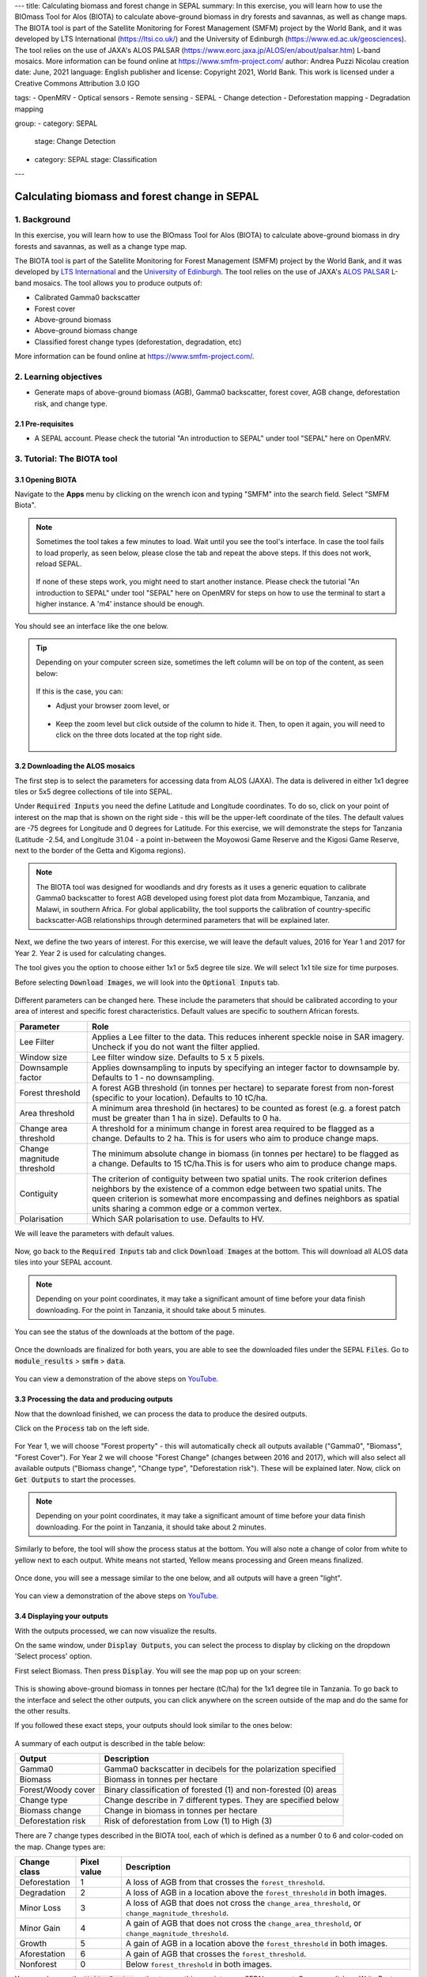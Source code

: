---
title: Calculating biomass and forest change in SEPAL
summary: In this exercise, you will learn how to use the BIOmass Tool for Alos (BIOTA) to calculate above-ground biomass in dry forests and savannas, as well as change maps. The BIOTA tool is part of the Satellite Monitoring for Forest Management (SMFM) project by the World Bank, and it was developed by LTS International (https://ltsi.co.uk/) and the University of Edinburgh (https://www.ed.ac.uk/geosciences). The tool relies on the use of JAXA's ALOS PALSAR (https://www.eorc.jaxa.jp/ALOS/en/about/palsar.htm) L-band mosaics. More information can be found online at https://www.smfm-project.com/
author: Andrea Puzzi Nicolau
creation date: June, 2021
language: English
publisher and license: Copyright 2021, World Bank. This work is licensed under a Creative Commons Attribution 3.0 IGO

tags:
- OpenMRV
- Optical sensors
- Remote sensing
- SEPAL
- Change detection
- Deforestation mapping
- Degradation mapping

group:
- category: SEPAL
  stage: Change Detection
- category: SEPAL
  stage: Classification
---

----------------------------------------------
Calculating biomass and forest change in SEPAL
----------------------------------------------

1. Background
--------------

In this exercise, you will learn how to use the BIOmass Tool for Alos (BIOTA) to calculate above-ground biomass in dry forests and savannas, as well as a change type map.

The BIOTA tool is part of the Satellite Monitoring for Forest Management (SMFM) project by the World Bank, and it was developed by `LTS International <https://ltsi.co.uk/>`_ and the `University of Edinburgh <https://www.ed.ac.uk/geosciences>`_. The tool relies on the use of JAXA's `ALOS PALSAR <https://www.eorc.jaxa.jp/ALOS/en/about/palsar.htm>`_ L-band mosaics. The tool allows you to produce outputs of:

-   Calibrated Gamma0 backscatter
-   Forest cover
-   Above-ground biomass
-   Above-ground biomass change
-   Classified forest change types (deforestation, degradation, etc)

More information can be found online at https://www.smfm-project.com/.

2. Learning objectives
-----------------------

* Generate maps of above-ground biomass (AGB), Gamma0 backscatter, forest cover, AGB change, deforestation risk, and change type.

2.1 Pre-requisites
===================

* A SEPAL account. Please check the tutorial "An introduction to SEPAL" under tool "SEPAL" here on OpenMRV.


3. Tutorial: The BIOTA tool
---------------------------


3.1 Opening BIOTA
=================

Navigate to the **Apps** menu by clicking on the wrench icon and typing "SMFM" into the search field. Select "SMFM Biota".

.. note::
   Sometimes the tool takes a few minutes to load. Wait until you see the tool's interface. In case the tool fails to load properly, as seen below, please close the tab and repeat the above steps. If this does not work, reload SEPAL.

   .. figure:: images/biota_fail.png
      :alt: Failure of the BIOTA tool.
      :align: center

   If none of these steps work, you might need to start another instance. Please check the tutorial "An introduction to SEPAL" under tool "SEPAL" here on OpenMRV for steps on how to use the terminal to start a higher instance. A 'm4' instance should be enough.

You should see an interface like the one below.

.. figure:: images/biota_interface.png
   :alt: The SMFM BIOTA interface.
   :align: center

.. tip::
   Depending on your computer screen size, sometimes the left column will be on top of the content, as seen below:

   .. figure:: images/biota_column.png
      :alt: Left column on top of the tool.
      :align: center

   If this is the case, you can:

   -   Adjust your browser zoom level, or

   .. figure:: images/biota_chrome.png
      :alt: Example of how to adjust the zoom level on Google Chrome.
      :align: center

   -   Keep the zoom level but click outside of the column to hide it. Then, to open it again, you will need to click on the three dots located at the top right side.

   .. figure:: images/biota_three_dots.png
      :alt: How to show the left column again.
      :align: center


3.2 Downloading the ALOS mosaics
================================

The first step is to select the parameters for accessing data from ALOS (JAXA). The data is delivered in either 1x1 degree tiles or 5x5 degree collections of tile into SEPAL.

Under :code:`Required Inputs` you need the define Latitude and Longitude coordinates. To do so, click on your point of interest on the map that is shown on the right side - this will be the upper-left coordinate of the tiles. The default values are -75 degrees for Longitude and 0 degrees for Latitude. For this exercise, we will demonstrate the steps for Tanzania (Latitude -2.54, and Longitude 31.04 - a point in-between the Moyowosi Game Reserve and the Kigosi Game Reserve, next to the border of the Getta and Kigoma regions).

.. figure:: images/biota_map.png
    :alt: Selecting a point on the map.
    :align: center

.. note::
   The BIOTA tool was designed for woodlands and dry forests as it uses a generic equation to calibrate Gamma0 backscatter to forest AGB developed using forest plot data from Mozambique, Tanzania, and Malawi, in southern Africa. For global applicability, the tool supports the calibration of country-specific backscatter-AGB relationships through determined parameters that will be explained later.

Next, we define the two years of interest. For this exercise, we will leave the default values, 2016 for Year 1 and 2017 for Year 2. Year 2 is used for calculating changes.

The tool gives you the option to choose either 1x1 or 5x5 degree tile size. We will select 1x1 tile size for time purposes.

Before selecting :code:`Download Images`, we will look into the :code:`Optional Inputs` tab.

.. figure:: images/biota_optional_inputs_tab.png
   :alt: Location of the optional inputs tab.
   :align: center

Different parameters can be changed here. These include the parameters that should be calibrated according to your area of interest and specific forest characteristics. Default values are specific to southern African forests.

+----------------------------+---------------------------------------------------------------------------------------------------------------------------------------------------------------------------------------------------------------------------------------------------------------------------------------------+
| **Parameter**              | **Role**                                                                                                                                                                                                                                                                                    |
+----------------------------+---------------------------------------------------------------------------------------------------------------------------------------------------------------------------------------------------------------------------------------------------------------------------------------------+
| Lee Filter                 | Applies a Lee filter to the data. This reduces inherent speckle noise in SAR imagery. Uncheck if you do not want the filter applied.                                                                                                                                                        |
+----------------------------+---------------------------------------------------------------------------------------------------------------------------------------------------------------------------------------------------------------------------------------------------------------------------------------------+
| Window size                | Lee filter window size. Defaults to 5 x 5 pixels.                                                                                                                                                                                                                                           |
+----------------------------+---------------------------------------------------------------------------------------------------------------------------------------------------------------------------------------------------------------------------------------------------------------------------------------------+
| Downsample factor          | Applies downsampling to inputs by specifying an integer factor to downsample by. Defaults to 1 - no downsampling.                                                                                                                                                                           |
+----------------------------+---------------------------------------------------------------------------------------------------------------------------------------------------------------------------------------------------------------------------------------------------------------------------------------------+
| Forest threshold           | A forest AGB threshold (in tonnes per hectare) to separate forest from non-forest (specific to your location). Defaults to 10 tC/ha.                                                                                                                                                        |
+----------------------------+---------------------------------------------------------------------------------------------------------------------------------------------------------------------------------------------------------------------------------------------------------------------------------------------+
| Area threshold             | A minimum area threshold (in hectares) to be counted as forest (e.g. a forest patch must be greater than 1 ha in size). Defaults to 0 ha.                                                                                                                                                   |
+----------------------------+---------------------------------------------------------------------------------------------------------------------------------------------------------------------------------------------------------------------------------------------------------------------------------------------+
| Change area threshold      | A threshold for a minimum change in forest area required to be flagged as a change. Defaults to 2 ha. This is for users who aim to produce change maps.                                                                                                                                     |
+----------------------------+---------------------------------------------------------------------------------------------------------------------------------------------------------------------------------------------------------------------------------------------------------------------------------------------+
| Change magnitude threshold | The minimum absolute change in biomass (in tonnes per hectare) to be flagged as a change. Defaults to 15 tC/ha.This is for users who aim to produce change maps.                                                                                                                            |
+----------------------------+---------------------------------------------------------------------------------------------------------------------------------------------------------------------------------------------------------------------------------------------------------------------------------------------+
| Contiguity                 | The criterion of contiguity between two spatial units. The rook criterion defines neighbors by the existence of a common edge between two spatial units. The queen criterion is somewhat more encompassing and defines neighbors as spatial units sharing a common edge or a common vertex. |
+----------------------------+---------------------------------------------------------------------------------------------------------------------------------------------------------------------------------------------------------------------------------------------------------------------------------------------+
| Polarisation               | Which SAR polarisation to use. Defaults to HV.                                                                                                                                                                                                                                              |
+----------------------------+---------------------------------------------------------------------------------------------------------------------------------------------------------------------------------------------------------------------------------------------------------------------------------------------+

We will leave the parameters with default values.

.. figure:: images/biota_optional_inputs.png
    :alt: Optional parameters screen.
    :align: center

Now, go back to the :code:`Required Inputs` tab and click :code:`Download Images` at the bottom. This will download all ALOS data tiles into your SEPAL account.

.. note::
   Depending on your point coordinates, it may take a significant amount of time before your data finish downloading. For the point in Tanzania, it should take about 5 minutes.

You can see the status of the downloads at the bottom of the page.

.. figure:: images/biota_download_status.png
   :alt: Status about the download.
   :align: center

Once the downloads are finalized for both years, you are able to see the downloaded files under the SEPAL :code:`Files`. Go to :code:`module_results` > :code:`smfm` > :code:`data`.

.. figure:: images/biota_files.png
   :alt: SEPAL Files with downloaded data.
   :align: center

You can view a demonstration of the above steps on `YouTube <https://youtu.be/d759Aqi85HE>`_.

3.3 Processing the data and producing outputs
=============================================

Now that the download finished, we can process the data to produce the desired outputs.

Click on the :code:`Process` tab on the left side.

.. figure:: images/biota_process.png
   :alt: BIOTA Process window.
   :align: center

For Year 1, we will choose "Forest property" - this will automatically check all outputs available ("Gamma0", "Biomass", "Forest Cover"). For Year 2 we will choose "Forest Change" (changes between 2016 and 2017), which will also select all available outputs ("Biomass change", "Change type", "Deforestation risk"). These will be explained later. Now, click on :code:`Get Outputs` to start the processes.

.. figure:: images/biota_process_get.png
   :alt: Select outputs and start the process by clicking on "Get outputs".
   :align: center

.. note::
   Depending on your point coordinates, it may take a significant amount of time before your data finish downloading. For the point in Tanzania, it should take about 2 minutes.

Similarly to before, the tool will show the process status at the bottom. You will also note a change of color from white to yellow next to each output. White means not started, Yellow means processing and Green means finalized.

.. figure:: images/biota_output_processing.png
   :alt: Status of outputs.
   :align: center

Once done, you will see a message similar to the one below, and all outputs will have a green "light".

.. figure:: images/biota_output_done.png
   :alt: Process finalized.
   :align: center

You can view a demonstration of the above steps on `YouTube <https://youtu.be/OMGESeERRGo>`_.

3.4 Displaying your outputs
===========================

With the outputs processed, we can now visualize the results.

On the same window, under :code:`Display Outputs`, you can select the process to display by clicking on the dropdown 'Select process' option.

First select Biomass. Then press :code:`Display`. You will see the map pop up on your screen:

.. figure:: images/biota_display.png
   :alt: Biomass map.
   :align: center

This is showing above-ground biomass in tonnes per hectare (tC/ha) for the 1x1 degree tile in Tanzania. To go back to the interface and select the other outputs, you can click anywhere on the screen outside of the map and do the same for the other results.

If you followed these exact steps, your outputs should look similar to the ones below:

.. figure:: images/biota_all.png
   :alt: BIOTA outputs for Tanzania.
   :align: center

A summary of each output is described in the table below:

+--------------------+------------------------------------------------------------------+
| **Output**         | **Description**                                                  |
+--------------------+------------------------------------------------------------------+
| Gamma0             | Gamma0 backscatter in decibels for the polarization specified    |
+--------------------+------------------------------------------------------------------+
| Biomass            | Biomass in tonnes per hectare                                    |
+--------------------+------------------------------------------------------------------+
| Forest/Woody cover | Binary classification of forested (1) and non-forested (0) areas |
+--------------------+------------------------------------------------------------------+
| Change type        | Change describe in 7 different types. They are specified below   |
+--------------------+------------------------------------------------------------------+
| Biomass change     | Change in biomass in tonnes per hectare                          |
+--------------------+------------------------------------------------------------------+
| Deforestation risk | Risk of deforestation from Low (1) to High (3)                   |
+--------------------+------------------------------------------------------------------+

There are 7 change types described in the BIOTA tool, each of which is defined as a number 0 to 6 and color-coded on the map. Change types are:

+-------------------+-----------------+-------------------------------------------------------------------------------------------------------------------------------------+
| **Change class**  | **Pixel value** | **Description**                                                                                                                     |
+-------------------+-----------------+-------------------------------------------------------------------------------------------------------------------------------------+
| Deforestation     | 1               | A loss of AGB from that crosses the ``forest_threshold``.                                                                           |
+-------------------+-----------------+-------------------------------------------------------------------------------------------------------------------------------------+
| Degradation       | 2               | A loss of AGB in a location above the ``forest_threshold`` in both images.                                                          |
+-------------------+-----------------+-------------------------------------------------------------------------------------------------------------------------------------+
| Minor Loss        | 3               | A loss of AGB that does not cross the ``change_area_threshold``, or ``change_magnitude_threshold``.                                 |
+-------------------+-----------------+-------------------------------------------------------------------------------------------------------------------------------------+
| Minor Gain        | 4               | A gain of AGB that does not cross the ``change_area_threshold``, or ``change_magnitude_threshold``.                                 |
+-------------------+-----------------+-------------------------------------------------------------------------------------------------------------------------------------+
| Growth            | 5               | A gain of AGB in a location above the ``forest_threshold`` in both images.                                                          |
+-------------------+-----------------+-------------------------------------------------------------------------------------------------------------------------------------+
| Aforestation      | 6               | A gain of AGB that crosses the ``forest_threshold``.                                                                                |
+-------------------+-----------------+-------------------------------------------------------------------------------------------------------------------------------------+
| Nonforest         | 0               | Below ``forest_threshold`` in both images.                                                                                          |
+-------------------+-----------------+-------------------------------------------------------------------------------------------------------------------------------------+

You can also use the :code:`Write Raster` option to save this map into your SEPAL account. Once you click on `Write Raster` you should see a message in green informing that your export has been completed.

.. figure:: images/biota_export.png
   :alt: Map export complete for the Change type output.
     :align: center

Then, the file will be located in your SEPAL Files. You can download this map by selecting it and clicking on the Download button at the top right corner. This will download the output as a TIF file that can be used in a GIS software.

.. figure:: images/biota_export_file.png
   :alt: Exported map in the Files.
   :align: center

You can view a demonstration of the above steps on `YouTube <https://youtu.be/my8U5TaV9IU>`_.

3.5 Additional Resources
========================

On the left side, you can access:

-   Source code: this takes you to the source code of the tool, which is a GitHub repository.
-   Wiki: the "README" file of the tool, you can find additional information and instructions about how to use the tool.
-   Bug report: in case you notice a bug or have issues using the tool, use this option to report the bug or issue. This will take you to an issue creation page on the GitHub repository of the tool.

.. figure:: images/biota_resources.png
   :alt: Additional Resources.
   :align: center

4. Frequently Asked Questions (FAQs)
-------------------------------------

**The tool doesn't load. What should I do?**

The easiest and fastest way to get the tool to load is to launch a higher instance. Please check the tutorial "An introduction to SEPAL" under tool "SEPAL" here on OpenMRV for steps on how to use the terminal to start a higher instance. A 'm4' instance should be enough.

**What does "Contiguity" mean in the `Optional parameters`?**

The criterion of contiguity between two spatial units. The rook criterion defines neighbors by the existence of a common edge between two spatial units. The queen criterion is somewhat more encompassing and defines neighbors as spatial units sharing a common edge or a common vertex:

.. figure:: images/biota_contiguity.png
   :alt: Queen vs Rook contiguity.
   :align: center


===================================

.. figure:: images/cc.png

This work is licensed under a `Creative Commons Attribution 3.0 IGO <https://creativecommons.org/licenses/by/3.0/igo/>`_

Copyright 2021, World Bank

This work was developed by Andrea Puzzi Nicolau under World Bank contract with the Food and Agriculture Organization and Spatial Informatics Group, LLC for the development of new Measurement, Reporting, and Verification related resources to support countries’ MRV implementation.

| Attribution
Nicolau, A, P. 2021. Calculating biomass and forest change in SEPAL. © World Bank. License: `Creative Commons Attribution license (CC BY 3.0 IGO) <https://creativecommons.org/licenses/by/3.0/igo/>`_

.. figure:: images/wb_fcpf_gfoi.png

|
